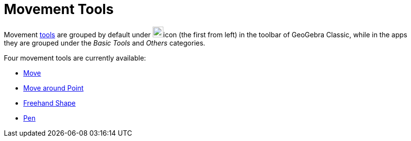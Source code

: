 = Movement Tools
:page-en: tools/Movement_Tools
ifdef::env-github[:imagesdir: /en/modules/ROOT/assets/images]

Movement xref:/Tools.adoc[tools] are grouped by default under image:22px-Mode_move.svg.png[Mode
move.svg,width=22,height=22]icon (the first from left) in the toolbar of GeoGebra Classic, while in the apps they are grouped under the _Basic Tools_ and _Others_ categories. 

Four movement tools are currently available:

* xref:/tools/Move.adoc[Move]
* xref:/tools/Move_around_Point.adoc[Move around Point]
* xref:/tools/Freehand_Shape.adoc[Freehand Shape]
* xref:/tools/Pen.adoc[Pen]

